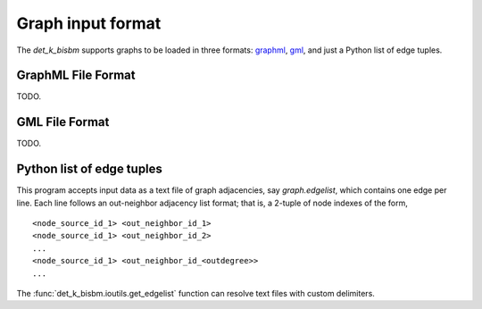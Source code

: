Graph input format
==================

The `det_k_bisbm` supports graphs to be loaded in three formats: `graphml <http://graphml.graphdrawing.org/>`_, `gml <https://www.graphviz.org/doc/info/lang.html>`_, and just a Python list of edge tuples.

GraphML File Format
-------------------
TODO.

GML File Format
------------------
TODO.

Python list of edge tuples
--------------------------
This program accepts input data as a text file of graph adjacencies,
say `graph.edgelist`, which contains one edge per line. Each line follows an out-neighbor adjacency list format;
that is, a 2-tuple of node indexes of the form,  ::

   <node_source_id_1> <out_neighbor_id_1>
   <node_source_id_1> <out_neighbor_id_2>
   ...
   <node_source_id_1> <out_neighbor_id_<outdegree>>
   ...

The :func:`det_k_bisbm.ioutils.get_edgelist` function can resolve text files with custom delimiters.